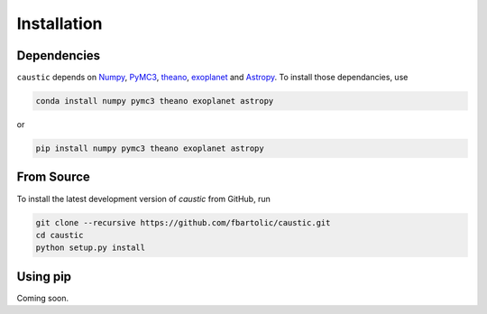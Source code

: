 Installation
============

Dependencies
------------
``caustic`` depends on `Numpy <https://numpy.org/>`_, `PyMC3 <https://docs.pymc.io/>`_, 
`theano <http://deeplearning.net/software/theano/>`_, `exoplanet <https://exoplanet.dfm.io/en/latest/>`_ 
and `Astropy <http://www.astropy.org/>`_. To install those dependancies, use

.. code-block:: bash 

    conda install numpy pymc3 theano exoplanet astropy

or 

.. code-block:: bash 

    pip install numpy pymc3 theano exoplanet astropy

From Source
-----------
To install the latest development version of `caustic` from GitHub, run

.. code-block:: bash 

    git clone --recursive https://github.com/fbartolic/caustic.git
    cd caustic 
    python setup.py install

Using pip
---------
Coming soon.